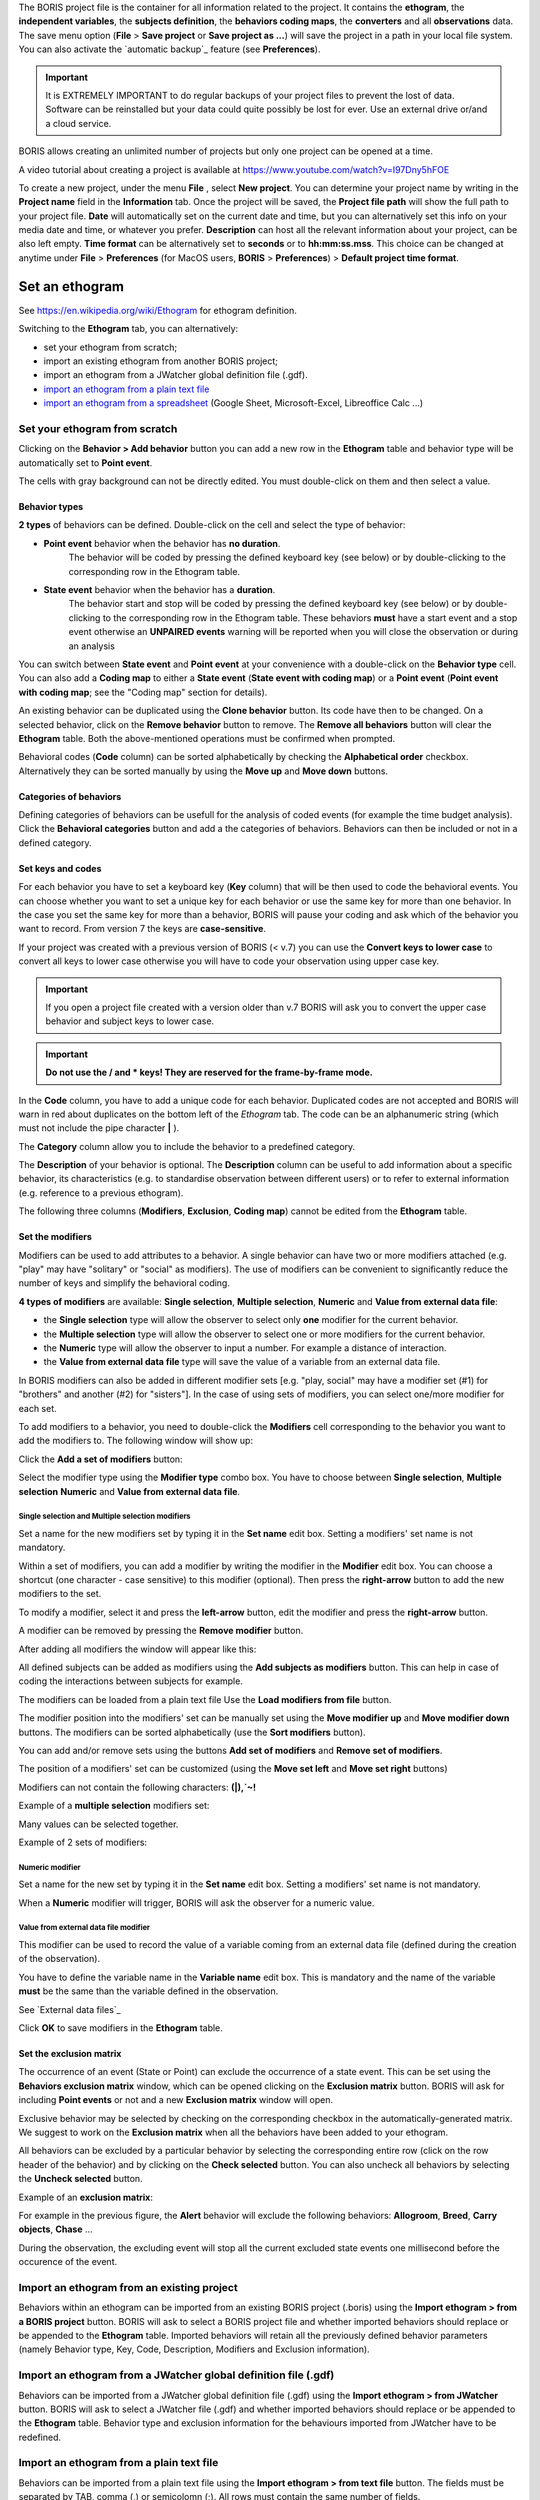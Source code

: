 
.. create a new project with BORIS



The BORIS project file is the container for all information related to the project.
It contains the **ethogram**, the **independent variables**, the **subjects definition**, the **behaviors coding maps**, the **converters**
and all **observations** data.
The save menu option (**File** > **Save project** or **Save project as ...**) will save the project in a path in your local file system.
You can also activate the  `automatic backup`_ feature (see **Preferences**).


.. Important:: It is EXTREMELY IMPORTANT to do regular backups of your project files to prevent the lost of data. Software can be reinstalled but
    your data could quite possibly be lost for ever. Use an external drive or/and a cloud service.


BORIS allows creating an unlimited number of projects but only one project can be opened at a time.

A video tutorial about creating a project is available at https://www.youtube.com/watch?v=I97Dny5hFOE


To create a new project, under the menu **File** , select **New project**.
You can determine your project name by writing in the **Project name** field in the **Information** tab. Once the project will be saved,
the **Project file path** will show the full path to your project file.
**Date** will automatically set on the current date and time, but you can alternatively set this info on your media date and time,
or whatever you prefer. **Description** can host all the relevant information about your project, can be also left empty.
**Time format** can be alternatively set to **seconds** or to **hh:mm:ss.mss**. This choice can be changed at anytime
under **File** > **Preferences** (for MacOS users, **BORIS** > **Preferences**) > **Default project time format**.


.. image:: images/new_project.png
   :alt: New project
   :width: 15cm




Set an ethogram
--------------------------------------------------------------------------------------------------------------------------------------------

See `<https://en.wikipedia.org/wiki/Ethogram>`_ for ethogram definition.

Switching to the **Ethogram** tab, you can alternatively:

* set your ethogram from scratch;
* import an existing ethogram from another BORIS project;
* import an ethogram from a JWatcher global definition file (.gdf).
* `import an ethogram from a plain text file`_
* `import an ethogram from a spreadsheet`_ (Google Sheet, Microsoft-Excel, Libreoffice Calc ...)


.. image:: images/ethogram1.png
   :alt: Ethogram configuration
   :width: 15cm





Set your ethogram from scratch
............................................................................................................................................


Clicking on the **Behavior > Add behavior** button you can add a new row in the **Ethogram** table and behavior type will be automatically set
to **Point event**.

The cells with gray background can not be directly edited. You must double-click on them and then select a value.



Behavior types
~~~~~~~~~~~~~~~~~~~~~~~~~~~~~~~~~~~~~~~~~~~~~~~~~~~~~~~~~~~~~~~~~~~~~~~~~~~~~~~~~~~~~~~~~~~~~~~~~~~~~~~~~~~~~~~~~~~~~~~~~~~~~~~~~~~~~~~~~~~~

**2 types** of behaviors can be defined. Double-click on the cell and select the type of behavior:


- **Point event** behavior when the behavior has **no duration**.
    The behavior will be coded by pressing the defined keyboard key (see below)
    or by double-clicking to the corresponding row in the Ethogram table.


- **State event** behavior when the behavior has a **duration**.
    The behavior start and stop will be coded by pressing the defined keyboard key (see below)
    or by double-clicking to the corresponding row in the Ethogram table.
    These behaviors **must** have a start event and a stop event otherwise an **UNPAIRED events**
    warning will be reported when you will close the observation or during an analysis



You can switch between **State event** and **Point event** at your convenience with a double-click on the **Behavior type** cell.
You can also add a **Coding map** to either a **State event** (**State event with coding map**) or a **Point event** (**Point event with
coding map**;
see the "Coding map" section for details).

An existing behavior can be duplicated using the **Clone behavior** button. Its code have then to be changed. On a selected behavior,
click on the **Remove behavior** button to remove. The **Remove all behaviors** button will clear the **Ethogram** table.
Both the above-mentioned operations must be confirmed when prompted.

Behavioral codes (**Code** column) can be sorted alphabetically by checking the **Alphabetical order** checkbox. Alternatively they can be
sorted manually by using the **Move up** and **Move down** buttons.




Categories of behaviors
~~~~~~~~~~~~~~~~~~~~~~~~~~~~~~~~~~~~~~~~~~~~~~~~~~~~~~~~~~~~~~~~~~~~~~~~~~~~~~~~~~~~~~~~~~~~~~~~~~~~~~~~~~~~~~~~~~~~~~~~~~~~~~~~~~~~~~~~~~~~

Defining categories of behaviors can be usefull for the analysis of coded events (for example the time budget analysis).
Click the **Behavioral categories** button and add a the categories of behaviors. Behaviors can then be included or not in a defined category.

.. image:: images/behavioral_categories.png
   :scale: 60%
   :alt: Categories of behaviors





Set keys and codes
~~~~~~~~~~~~~~~~~~~~~~~~~~~~~~~~~~~~~~~~~~~~~~~~~~~~~~~~~~~~~~~~~~~~~~~~~~~~~~~~~~~~~~~~~~~~~~~~~~~~~~~~~~~~~~~~~~~~~~~~~~~~~~~~~~~~~~~~~~~~

For each behavior you have to set a keyboard key (**Key** column) that will be then used to code the behavioral events.
You can choose whether you want to set a unique key for each behavior or use the same key for more than one behavior.
In the case you set the same key for more than a behavior, BORIS will pause your coding and ask which of the behavior
you want to record. From version 7 the keys are **case-sensitive**.

If your project was created with a previous version of BORIS (< v.7) you can use the **Convert keys to lower case** to convert all keys to
lower case otherwise you will have to code your observation using upper case key.


.. important:: If you open a project file created with a version older than v.7 BORIS will ask you to convert the upper case behavior and
    subject keys to lower case.


.. important:: **Do not use the / and * keys! They are reserved for the frame-by-frame mode.**



In the **Code** column, you have to add a unique code for each behavior. Duplicated codes are not accepted and
BORIS will warn in red about duplicates on the bottom left of the *Ethogram* tab. The code can be an alphanumeric
string (which must not include the pipe character **|** ).

The **Category** column allow you to include the behavior to a predefined category.

The **Description** of your behavior is optional. The **Description** column can be useful to add information
about a specific behavior, its characteristics (e.g. to standardise observation between different users) or to
refer to external information (e.g. reference to a previous ethogram).

The following three columns (**Modifiers**, **Exclusion**, **Coding map**) cannot be edited from the **Ethogram** table.






Set the modifiers
~~~~~~~~~~~~~~~~~~~~~~~~~~~~~~~~~~~~~~~~~~~~~~~~~~~~~~~~~~~~~~~~~~~~~~~~~~~~~~~~~~~~~~~~~~~~~~~~~~~~~~~~~~~~~~~~~~~~~~~~~~~~~~~~~~~~~~~~~~~~


Modifiers can be used to add attributes to a behavior. A single behavior can have two or more modifiers attached
(e.g. "play" may have "solitary" or "social" as modifiers). The use of modifiers can be convenient to significantly
reduce the number of keys and simplify the behavioral coding.


**4 types of modifiers** are available: **Single selection**, **Multiple selection**, **Numeric** and
**Value from external data file**:

* the **Single selection** type will allow the observer to select only **one** modifier for the current behavior.

* the **Multiple selection** type will allow the observer to select one or more modifiers for the current behavior.

* the **Numeric** type will allow the observer to input a number. For example a distance of interaction.

* the **Value from external data file** type will save the value of a variable from an external data file.



In BORIS modifiers can also be added in different modifier
sets [e.g. "play, social" may have a modifier set (#1) for "brothers" and another (#2) for "sisters"]. In the case of
using sets of modifiers, you can select one/more modifier for each set.

To add modifiers to a behavior, you need to double-click the **Modifiers** cell corresponding to the behavior you want to add the modifiers
to. The following window will show up:



.. image:: images/modifiers_empty.png
    :width: 60%
    :alt: modifiers configuration


Click the **Add a set of modifiers** button:

.. image:: images/modifiers_1.png
    :width: 60%
    :alt: modifiers configuration


Select the modifier type using the **Modifier type** combo box. You have to choose between **Single selection**, **Multiple selection**
**Numeric** and **Value from external data file**.


**Single selection** and **Multiple selection** modifiers
____________________________________________________________________________________________________________________________________________


Set a name for the new modifiers set by typing it in the **Set name** edit box. Setting a modifiers' set name is not mandatory.


Within a set of modifiers, you can add a modifier by writing the modifier in the **Modifier** edit box.
You can choose a shortcut (one character - case sensitive) to this modifier (optional). Then press the **right-arrow** button to add the
new modifiers to the set.


.. image:: images/modifiers_2.png
    :width: 60%
    :alt: modifiers configuration


To modify a modifier, select it and press the **left-arrow** button, edit the modifier and press the **right-arrow** button.

A modifier can be removed by pressing the **Remove modifier** button.

After adding all modifiers the window will appear like this:


.. image:: images/modifiers_single_selection.png
    :width: 80%
    :alt: modifiers configuration


All defined subjects can be added as modifiers using the **Add subjects as modifiers** button.
This can help in case of coding the interactions between subjects for example.


The modifiers can be loaded from a plain text file
Use the **Load modifiers from file** button.



The modifier position into the modifiers' set can be manually set using the **Move modifier up** and **Move modifier down** buttons.
The modifiers can be sorted alphabetically (use the **Sort modifiers** button).

You can add and/or remove sets using the buttons **Add set of modifiers** and **Remove set of modifiers**.

The position of a modifiers' set can be customized  (using the **Move set left** and **Move set right** buttons)

Modifiers can not contain the following characters: **(|),`~!**


Example of a **multiple selection** modifiers set:


.. image:: images/modifiers_multiple_selection.png
   :width: 1200px
   :alt: modifiers configuration

Many values can be selected together.


Example of 2 sets of modifiers:


.. image:: images/modifiers_2sets.png
   :width: 1200px
   :alt: modifiers configuration

.. image:: images/modifiers_2sets_2.png
   :width: 1200px
   :alt: modifiers configuration



**Numeric** modifier
____________________________________________________________________________________________________________________________________________


Set a name for the new set by typing it in the **Set name** edit box. Setting a modifiers' set name is not mandatory.

When a **Numeric** modifier will trigger, BORIS will ask the observer for a numeric value.




**Value from external data file** modifier
____________________________________________________________________________________________________________________________________________


This modifier can be used to record the value of a variable coming from an external data file
(defined during the creation of the observation).

You have to define the variable name in the **Variable name** edit box.
This is mandatory and the name of the variable **must** be the same than the variable defined in the observation.

See `External data files`_


.. image:: images/modifiers_value_from_external_data.png
   :width: 1200px
   :alt: modifier value from external data file



Click **OK** to save modifiers in the **Ethogram** table.



Set the exclusion matrix
~~~~~~~~~~~~~~~~~~~~~~~~~~~~~~~~~~~~~~~~~~~~~~~~~~~~~~~~~~~~~~~~~~~~~~~~~~~~~~~~~~~~~~~~~~~~~~~~~~~~~~~~~~~~~~~~~~~~~~~~~~~~~~~~~~~~~~~~~~~~

The occurrence of an event (State or Point) can exclude the occurrence of a state event.
This can be set using the **Behaviors exclusion matrix** window, which can be
opened clicking on the **Exclusion matrix** button.
BORIS will ask for including **Point events** or not and a new **Exclusion matrix** window will open.

Exclusive behavior may be selected by checking on the corresponding checkbox in the automatically-generated
matrix. We suggest to work on the **Exclusion matrix** when all the behaviors have been added to your ethogram.

All behaviors can be excluded by a particular behavior by selecting the corresponding entire row (click on the row header of the behavior)
and by clicking on the **Check selected** button. You can also uncheck all behaviors by selecting the **Uncheck selected** button.


Example of an **exclusion matrix**:

.. image:: images/exclusion_matrix.png
   :width: 15cm
   :alt: Exclusion matrix tool


For example in the previous figure, the **Alert** behavior will exclude the following behaviors: **Allogroom**, **Breed**,
**Carry objects**, **Chase** ...


During the observation, the excluding event will stop all the current excluded state events one millisecond before the occurence of the event.



Import an ethogram from an existing project
............................................................................................................................................


Behaviors within an ethogram can be imported from an existing BORIS project (.boris) using the **Import ethogram > from a BORIS project** button.
BORIS will ask to select a BORIS project file and whether imported behaviors should replace or be appended to the **Ethogram** table.
Imported behaviors will retain all the previously defined behavior parameters (namely Behavior type, Key, Code, Description, Modifiers and
Exclusion information).



Import an ethogram from a JWatcher global definition file (.gdf)
............................................................................................................................................


Behaviors can be imported from a JWatcher global definition file (.gdf) using the **Import ethogram > from JWatcher** button.
BORIS will ask to select a JWatcher file (.gdf) and whether imported behaviors should replace or be appended to the **Ethogram** table.
Behavior type and exclusion information for the behaviours imported from JWatcher have to be redefined.



.. _import an ethogram from a plain text file:



Import an ethogram from a plain text file
............................................................................................................................................


Behaviors can be imported from a plain text file using the **Import ethogram > from text file** button.
The fields must be separated by TAB, comma (,) or semicolomn (;). All rows must contain the same number of fields.


The fields will be interpreted as:

* 1st column: Behavior type **State event** or **Point event** (mandatory)
* 2nd column: Key (one character - case insensitive)
* 3rd column: Behavior code (must be unique)
* 4th column: behavior category (empty if no category)
* 5th column: Description of behavior(optional)

All fields after the 5th will be ignored.


BORIS will ask to select a plain text file (by default: \*.txt \*.csv \*.tsv) and whether imported behaviors should replace or be appended
to the **Ethogram** table.
The missing information for the behaviours imported from text file have to be redefined.



.. _import an ethogram from a spreadsheet:

Import an ethogram from a spreadsheet (Google Sheet, Microsoft-Excel or LibreOffice Calc...)
............................................................................................................................................

The ethogram can be imported from a spreadsheet.
The spreadsheet must contain one behavior by row and have to be organized as above:


* 1st column: Behavior type: **State event** or **Point event** (mandatory)
* 2nd column: Key (One character - Case sensitive - Optional)
* 3rd column: Behavior code (mandatory - must be unique)
* 4th column: Description of behavior (optional)
* 5th column: Behavior category (optional)

Select all cells of your spreadsheet (CTRL + A), copy to clipboard (CTRL + C).
Click the **Import ethogram > from clipboard** button.


Access to the BORIS ethogram repository
............................................................................................................................................

This function can be activated by clicking the **Import ethogram > from clipboard** button.

A list of available ethograms will open and an ethogram can be loaded in the current project.


.. image:: images/BORIS_ethogram_repository.png
   :width: 8cm
   :alt: BORIS ethogram repository



Export the ethogram
............................................................................................................................................

The entire ethogram can be exported in various formats (TSV, CSV, XLS, ODS, HTML).
See **File** > **Edit project** > **Ethogram tab** > **Export ethogram**





Define the subjects
--------------------------------------------------------------------------------------------------------------------------------------------


.. image:: images/subjects_configuration.png
   :width: 15cm
   :alt: Subjects definition


BORIS allow to code behaviors for different subjects within a single observation.
The **Subject** table allows specifying subjects using a **Key** (e.g. the **k** on your keyboard),
**Subject name** (e.g. "Kanzi"),
**Description** (e.g. male, born October 28 - 1980).

In this case, pressing **n** will set "Nina" as the focal subject
of the behavioural coding. Pressing **n** again will deselect "Nina" and set to "no focal subject".

The key definition is not mandatory. In this case, you will have to select the current subject from the subjects list with a double-click.

The definition of one or more subjects is not mandatory. Addition, removal and sorting of the subjects follows the same
logic of the *Ethogram* table (see `Set your ethogram from scratch`_ for info).


The keys are **case-sensitive**.

If your project was created with a previous version of BORIS (< v.7) you can use the **Convert keys to lower case** to convert all keys to
lower case otherwise you will have to code your observation using upper case key.


The subjects can also be imported from an existing BORIS project: use the **Import Subjects from a BORIS project** button.


Import subject from a spreadsheet
............................................................................................................................................

The subjects can be imported from a spreadsheet (Google spreadsheet, Microsoft-Excel, LibreOffice Calc).


The spreadsheet must contain one subject by row and have to be organized as above:

* 1st column: Subject key (One character - Case sensitive - Optional)
* 2nd column: Subject name (mandatory)
* 3rd column: Description of subject (optional)

Select all cells of your spreadsheet (CTRL + A), copy to clipboard (CTRL + C).
Click the **Import from clipboard** button.


.. important:: If you open a project file created with a version older than v.7 BORIS will ask you to convert the upper case behavior and
    subject keys to lower case.




.. _independent variables:

Define the Independent variables
--------------------------------------------------------------------------------------------------------------------------------------------

.. image:: images/independent_variables1.png
   :alt: Independent variables
   :width: 100%


BORIS allows adding information about the observation using **Independent variables**.
This can be used to specify factors that may influence the behaviors (e.g. group
composition, temperature, weather conditions) but will not change during a single
observation within a project. Each independent variable can be defined by a **Label** (e.g. weather), a
**Description** (e.g. weather conditions), a **Type** (*text*, *numeric*, *value from set* or *timestamp*).


The values of a set are defined in the **Set of values** column separating the available values with a comma (**,**).
Please note that the first value of the set will be selected by default. It should be useful to define a NA value as first value of every set.


The values for the independent variables will be asked when creating a new observation.
Addition, removal and sorting of the independent variables follows the same logic of the **Ethogram** table
(see **Set your ethogram from scratch** for info).
The independent variables can also be imported from an existing BORIS project using the **Import Variables from a BORIS project**.


Example of independent variable defined as "set of values"

.. image:: images/independent_variables2.png
   :alt: Independent variables
   :width: 100%


The predefined value must be contained in the set of value.



Observations' tab
--------------------------------------------------------------------------------------------------------------------------------------------


The **Observations** table in BORIS shows information about all the previous observations within a project.
A selected "Observation" can be removed using the "Remove observation" button (you will be prompted for confirmation).
This operation cannot be undone and deleted observations cannot be recovered once the project is saved.
The **Observations** table shows four columns **id** **Date** **Description** **Media**.



.. _converters tab:

Converters' tab
--------------------------------------------------------------------------------------------------------------------------------------------

Converters are used for plotting external data when the timestamp values are not expressed in seconds.
Converters can be written by the user, loaded from file or loaded from the repository of the BORIS web site
(http://www.boris.unito.it/static/converters.json).

.. image:: images/converter_tab_empty.png
   :alt: Converters tab
   :width: 100%


Load converters from BORIS web site
............................................................................................................................................

Click **Load converters from BORIS repository** and select the converters to be added to your project.


.. image:: images/converter_selection_from_repository.png
   :alt: Converters selection from repository
   :width: 40%


.. image:: images/converter_tab.png
   :alt: Converters tab
   :width: 100%


Writing a converter
............................................................................................................................................


See "`Converters for external data values`_"



The converters loaded in your project can be then selected for converting timestamp (or other values) in external data file

See `Converters`_



